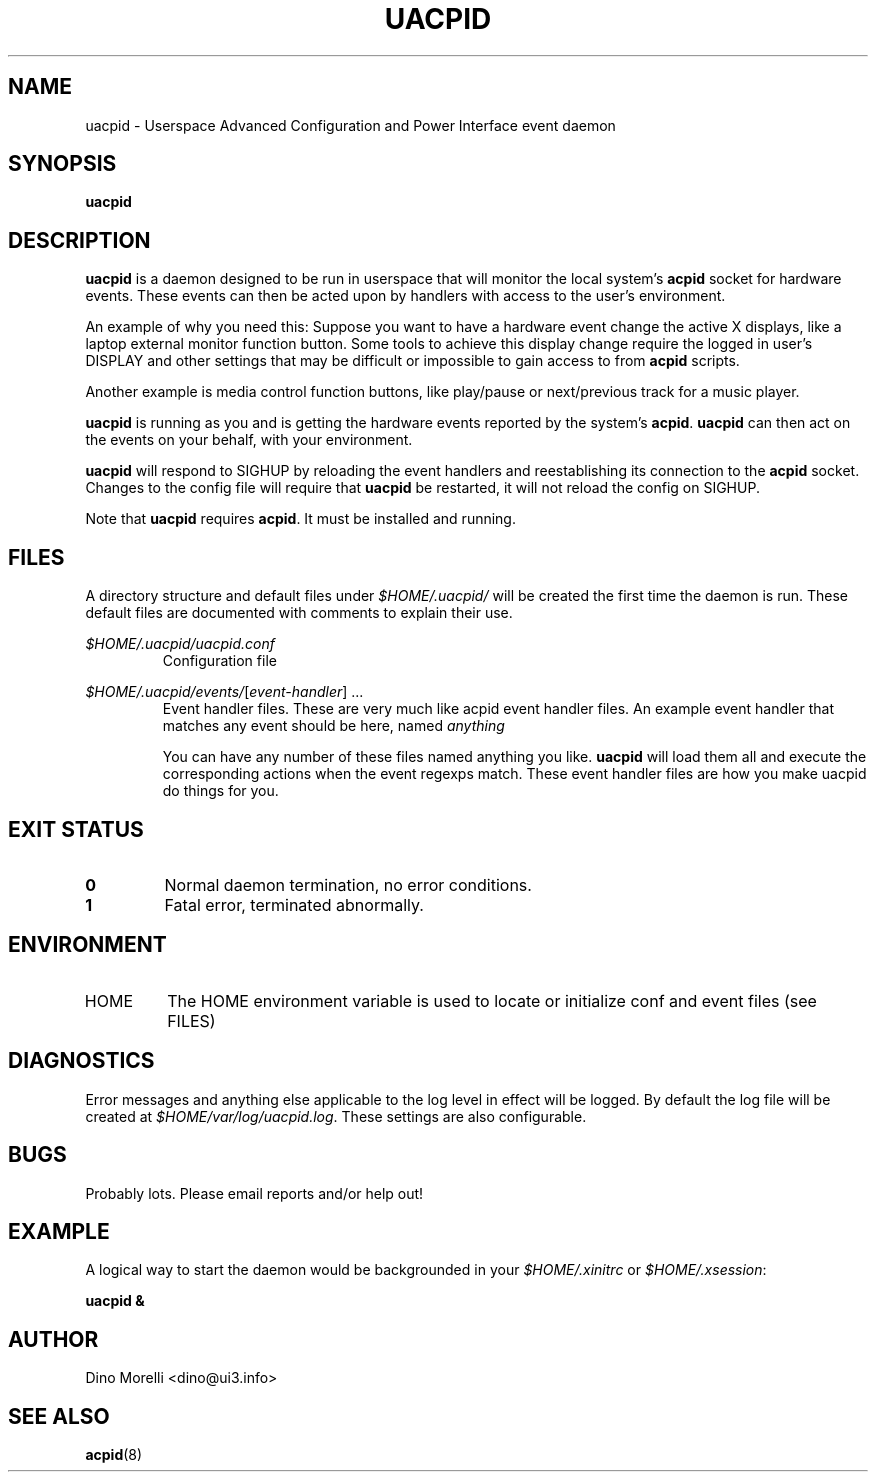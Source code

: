 .\" Process this file with
.\" groff -man -Tascii uacpid.1
.\"
.TH UACPID 1 "2011-Mar-18" Linux "User Manuals"
.SH NAME
uacpid \- Userspace Advanced Configuration and Power Interface event daemon
.SH SYNOPSIS
.B uacpid
.SH DESCRIPTION
.B uacpid
is a daemon designed to be run in userspace that will monitor the local system's
.B acpid
socket for hardware events. These events can then be acted upon by handlers with access to the user's environment.

An example of why you need this: Suppose you want to have a hardware event change the active X displays, like a laptop external monitor function button. Some tools to achieve this display change require the logged in user's DISPLAY and other settings that may be difficult or impossible to gain access to from
.B acpid
scripts.

Another example is media control function buttons, like play/pause or next/previous track for a music player.

.B uacpid
is running as you and is getting the hardware events reported by the system's
.BR acpid .
.B uacpid
can then act on the events on your behalf, with your environment.

.B uacpid
will respond to SIGHUP by reloading the event handlers and reestablishing its connection to the
.B acpid
socket. Changes to the config file will require that
.B uacpid
be restarted, it will not reload the config on SIGHUP.

Note that
.B uacpid
requires
.BR acpid ". It must be installed and running."
.SH FILES
A directory structure and default files under
.I $HOME/.uacpid/
will be created the first time the daemon is run. These default files are documented with comments to explain their use.

.I $HOME/.uacpid/uacpid.conf
.RS
Configuration file
.RE

.IR $HOME/.uacpid/events/ [ event-handler "] ..."
.RS
Event handler files. These are very much like acpid event handler files. An example event handler that matches any event should be here, named
.I anything

You can have any number of these files named anything you like.
.B uacpid
will load them all and execute the corresponding actions when the event regexps match. These event handler files are how you make uacpid do things for you.
.SH EXIT STATUS
.TP
.B 0
Normal daemon termination, no error conditions.
.TP
.B 1
Fatal error, terminated abnormally.
.SH ENVIRONMENT
.IP HOME
The HOME environment variable is used to locate or initialize conf and event files (see FILES)
.SH DIAGNOSTICS
Error messages and anything else applicable to the log level in effect will be logged. By default the log file will be created at
.IR $HOME/var/log/uacpid.log .
These settings are also configurable.
.SH BUGS
Probably lots. Please email reports and/or help out!
.SH EXAMPLE
A logical way to start the daemon would be backgrounded in your
.IR $HOME/.xinitrc " or " $HOME/.xsession :

.B uacpid &
.SH AUTHOR
Dino Morelli <dino@ui3.info>
.SH "SEE ALSO"
.BR acpid (8)
